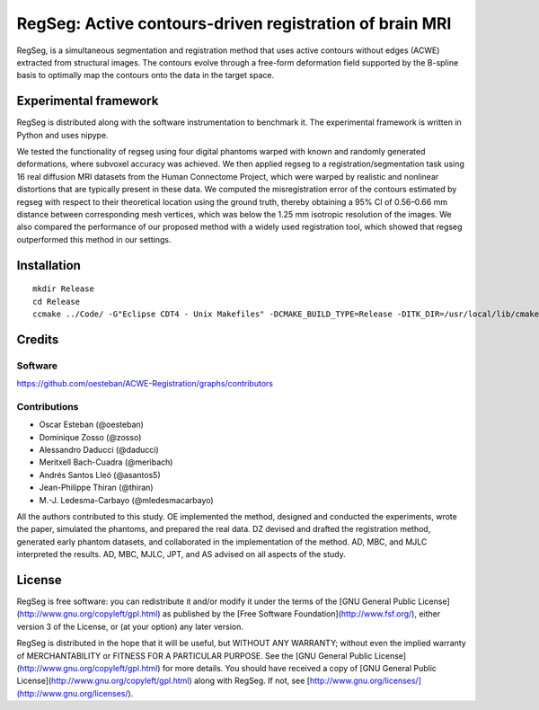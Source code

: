 ========================================================
RegSeg: Active contours-driven registration of brain MRI
========================================================


RegSeg, is a simultaneous segmentation and registration method that uses
active contours without edges (ACWE) extracted from structural images.
The contours evolve through a free-form deformation field supported by the
B-spline basis to optimally map the contours onto the data in the target
space.


----------------------
Experimental framework
----------------------

RegSeg is distributed along with the software instrumentation to benchmark it.
The experimental framework is written in Python and uses nipype.

We tested the functionality of regseg using four digital phantoms warped with
known and randomly generated deformations, where subvoxel accuracy was achieved.
We then applied regseg to a registration/segmentation task using 16 real diffusion MRI
datasets from the Human Connectome Project, which were warped by realistic and nonlinear
distortions that are typically present in these data.
We computed the misregistration error of the contours estimated by regseg with respect to
their theoretical location using the ground truth, thereby obtaining a 95% CI of 0.56–0.66
mm distance between corresponding mesh vertices, which was below the 1.25 mm isotropic
resolution of the images.
We also compared the performance of our proposed method with a widely used registration tool,
which showed that regseg outperformed this method in our settings.


------------
Installation
------------
::

  mkdir Release
  cd Release
  ccmake ../Code/ -G"Eclipse CDT4 - Unix Makefiles" -DCMAKE_BUILD_TYPE=Release -DITK_DIR=/usr/local/lib/cmake/ITK-4.7/


-------
Credits
-------


Software
--------

https://github.com/oesteban/ACWE-Registration/graphs/contributors


Contributions
-------------

* Oscar Esteban (@oesteban)
* Dominique Zosso (@zosso)
* Alessandro Daducci (@daducci)
* Meritxell Bach-Cuadra (@meribach)
* Andrés Santos Lleó (@asantos5)
* Jean-Philippe Thiran (@thiran)
* M.-J. Ledesma-Carbayo (@mledesmacarbayo)

All the authors contributed to this study.
OE implemented the method, designed and conducted the experiments, wrote the paper,
simulated the phantoms, and prepared the real data.
DZ devised and drafted the registration method, generated early phantom datasets,
and collaborated in the implementation of the method.
AD, MBC, and MJLC interpreted the results.
AD, MBC, MJLC, JPT, and AS advised on all aspects of the study.


-------
License
-------

RegSeg is free software: you can redistribute it and/or modify it under the terms of the [GNU General Public License](http://www.gnu.org/copyleft/gpl.html) as published by the [Free Software Foundation](http://www.fsf.org/), either version 3 of the License, or (at your option) any later version.

RegSeg is distributed in the hope that it will be useful, but WITHOUT ANY WARRANTY; without even the implied warranty of MERCHANTABILITY or FITNESS FOR A PARTICULAR PURPOSE. See the [GNU General Public License](http://www.gnu.org/copyleft/gpl.html) for more details.
You should have received a copy of [GNU General Public License](http://www.gnu.org/copyleft/gpl.html) along with RegSeg. If not, see [http://www.gnu.org/licenses/](http://www.gnu.org/licenses/).